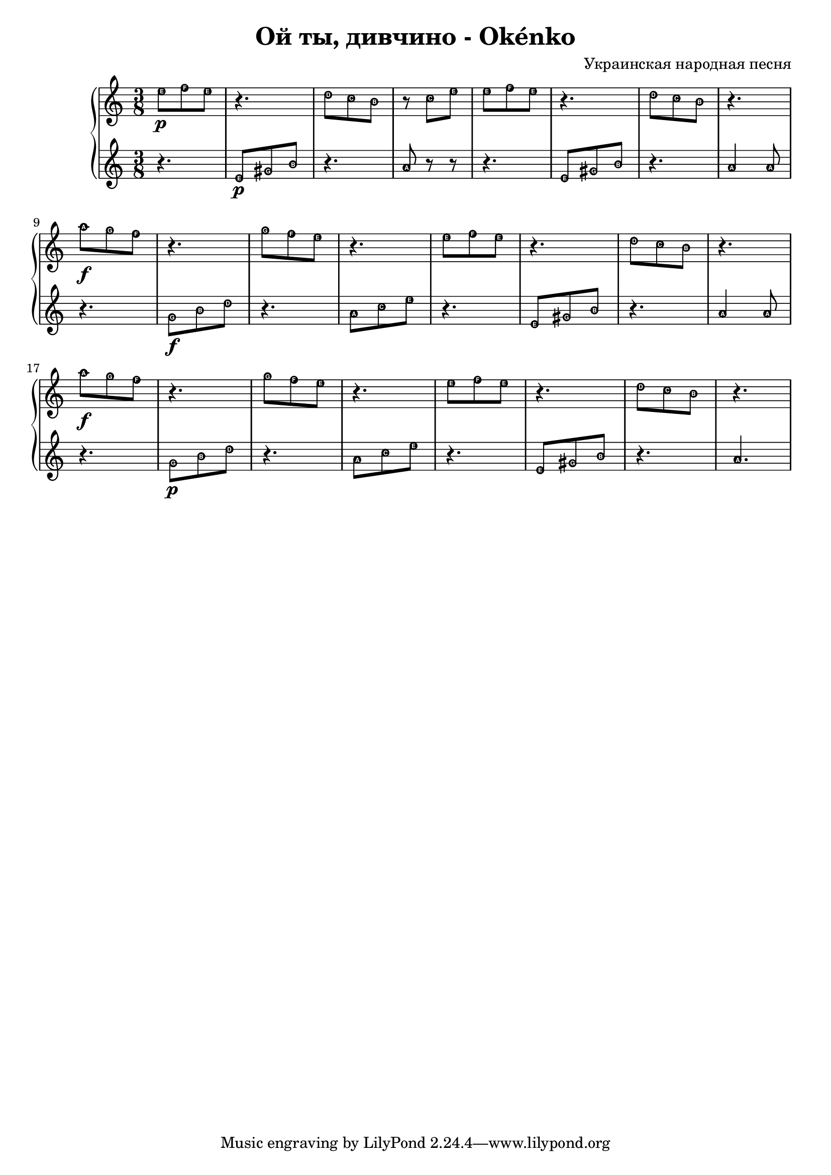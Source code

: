 \header {
  title = "Oй ты, дивчино - Okénko"
  composer = "Украинская народная песня"
}

hudba = {

\time 3/8 
  \new PianoStaff <<
    \new Staff { 
\relative c'' { \easyHeadsOn  
e8 \p [f e] | r4. | d8[c b] | r8 c8[e] | e8[f e] | r4.| d8[c b] | r4. |\break
a'8 \f[g f] r4. | g8[f e] | r4.| e8[f e] | r4. | d8[c b] | r4. |
a'8 \f[g f] | r4. | g8[f e]| r4. | e8[f e] | r4. | d8[c b]| r4.

  }}
 \new Staff {\clef violin \easyHeadsOn
\relative c' {
r4. | e8 \p [gis b] | r4. | a8 r8 r8 | r4. | e8 [gis b] |r4.| a4 a8 |
r4. | g8 \f[b d]| r4.| a8[c e] | r4.| e,8[gis b] r4.| a4 a8| \break
r4. | g8 \p[b d]| r4.| a8[c e] | r4.| e,8[gis b] r4.| a4.| \break


 }}
 
 >>

}

\score {

\hudba

  \layout {}
  \midi {}
}